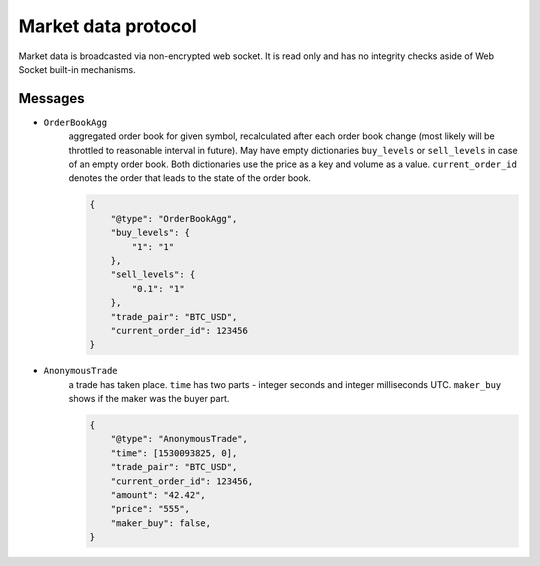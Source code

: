 ====================
Market data protocol
====================

Market data is broadcasted via non-encrypted web socket.
It is read only and has no integrity checks aside of Web Socket built-in mechanisms.


Messages
--------

- ``OrderBookAgg``
    aggregated order book for given symbol, recalculated after each order book change
    (most likely will be throttled to reasonable interval in future). May have empty dictionaries ``buy_levels``
    or ``sell_levels`` in case of an empty order book. Both dictionaries use the price as a key
    and volume as a value. ``current_order_id`` denotes the order that leads to the state of the order book.

    .. code-block:: json

        {
            "@type": "OrderBookAgg",
            "buy_levels": {
                "1": "1"
            },
            "sell_levels": {
                "0.1": "1"
            },
            "trade_pair": "BTC_USD",
            "current_order_id": 123456
        }

- ``AnonymousTrade``
    a trade has taken place. ``time`` has two parts - integer seconds and integer milliseconds UTC.
    ``maker_buy`` shows if the maker was the buyer part.

    .. code-block:: json

        {
            "@type": "AnonymousTrade",
            "time": [1530093825, 0],
            "trade_pair": "BTC_USD",
            "current_order_id": 123456,
            "amount": "42.42",
            "price": "555",
            "maker_buy": false,
        }
